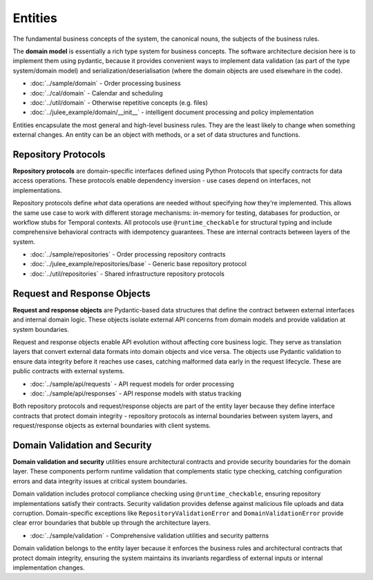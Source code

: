 .. _clean_architecture:entities:

Entities
========

The fundamental business concepts of the system,
the canonical nouns, the subjects of the business rules.

The **domain model** is essentially a rich type system for business concepts.
The software architecture decision here is to implement them using pydantic,
because it provides convenient ways to implement data validation
(as part of the type system/domain model) and serialization/deserialisation
(where the domain objects are used elsewhare in the code).

* :doc:`../sample/domain` - Order processing business
* :doc:`../cal/domain` - Calendar and scheduling
* :doc:`../util/domain` - Otherwise repetitive concepts (e.g. files)
* :doc:`../julee_example/domain/__init__` - intelligent document processing and policy implementation

Entities encapsulate the most general and high-level business rules.
They are the least likely to change when something external changes.
An entity can be an object with methods, or a set of data structures and functions.

Repository Protocols
---------------------

**Repository protocols** are domain-specific interfaces defined using Python Protocols that specify contracts for data access operations. These protocols enable dependency inversion - use cases depend on interfaces, not implementations.

Repository protocols define *what* data operations are needed without specifying *how* they're implemented. This allows the same use case to work with different storage mechanisms: in-memory for testing, databases for production, or workflow stubs for Temporal contexts. All protocols use ``@runtime_checkable`` for structural typing and include comprehensive behavioral contracts with idempotency guarantees. These are internal contracts between layers of the system.

* :doc:`../sample/repositories` - Order processing repository contracts
* :doc:`../julee_example/repositories/base` - Generic base repository protocol
* :doc:`../util/repositories` - Shared infrastructure repository protocols

Request and Response Objects
----------------------------

**Request and response objects** are Pydantic-based data structures that define the contract between external interfaces and internal domain logic. These objects isolate external API concerns from domain models and provide validation at system boundaries.

Request and response objects enable API evolution without affecting core business logic. They serve as translation layers that convert external data formats into domain objects and vice versa. The objects use Pydantic validation to ensure data integrity before it reaches use cases, catching malformed data early in the request lifecycle. These are public contracts with external systems.

* :doc:`../sample/api/requests` - API request models for order processing
* :doc:`../sample/api/responses` - API response models with status tracking

Both repository protocols and request/response objects are part of the entity layer because they define interface contracts that protect domain integrity - repository protocols as internal boundaries between system layers, and request/response objects as external boundaries with client systems.

.. uml:: ../../img/domain-dependencies.puml
   :align: center
   :alt: Entity Layer Dependencies

Domain Validation and Security
-------------------------------

**Domain validation and security** utilities ensure architectural contracts and provide security boundaries for the domain layer. These components perform runtime validation that complements static type checking, catching configuration errors and data integrity issues at critical system boundaries.

Domain validation includes protocol compliance checking using ``@runtime_checkable``, ensuring repository implementations satisfy their contracts. Security validation provides defense against malicious file uploads and data corruption. Domain-specific exceptions like ``RepositoryValidationError`` and ``DomainValidationError`` provide clear error boundaries that bubble up through the architecture layers.

* :doc:`../sample/validation` - Comprehensive validation utilities and security patterns

Domain validation belongs to the entity layer because it enforces the business rules and architectural contracts that protect domain integrity, ensuring the system maintains its invariants regardless of external inputs or internal implementation changes.